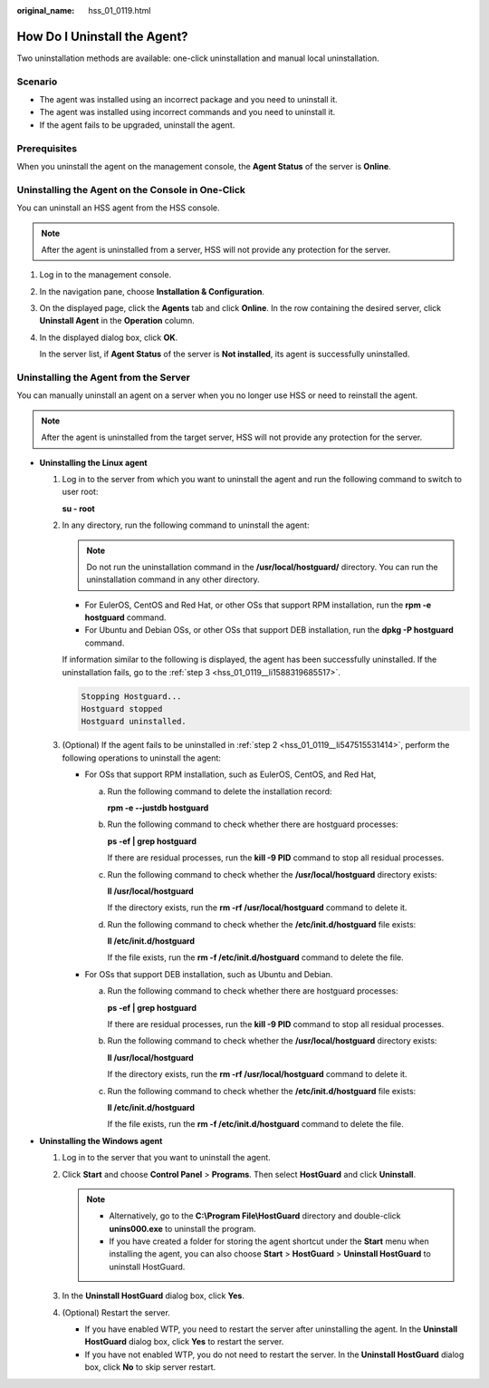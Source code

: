 :original_name: hss_01_0119.html

.. _hss_01_0119:

How Do I Uninstall the Agent?
=============================

Two uninstallation methods are available: one-click uninstallation and manual local uninstallation.

Scenario
--------

-  The agent was installed using an incorrect package and you need to uninstall it.
-  The agent was installed using incorrect commands and you need to uninstall it.
-  If the agent fails to be upgraded, uninstall the agent.

Prerequisites
-------------

When you uninstall the agent on the management console, the **Agent Status** of the server is **Online**.

Uninstalling the Agent on the Console in One-Click
--------------------------------------------------

You can uninstall an HSS agent from the HSS console.

.. note::

   After the agent is uninstalled from a server, HSS will not provide any protection for the server.

#. Log in to the management console.

#. In the navigation pane, choose **Installation & Configuration**.

#. On the displayed page, click the **Agents** tab and click **Online**. In the row containing the desired server, click **Uninstall Agent** in the **Operation** column.

#. In the displayed dialog box, click **OK**.

   In the server list, if **Agent Status** of the server is **Not installed**, its agent is successfully uninstalled.

Uninstalling the Agent from the Server
--------------------------------------

You can manually uninstall an agent on a server when you no longer use HSS or need to reinstall the agent.

.. note::

   After the agent is uninstalled from the target server, HSS will not provide any protection for the server.

-  **Uninstalling the Linux agent**

   #. Log in to the server from which you want to uninstall the agent and run the following command to switch to user root:

      **su - root**

   #. .. _hss_01_0119__li547515531414:

      In any directory, run the following command to uninstall the agent:

      .. note::

         Do not run the uninstallation command in the **/usr/local/hostguard/** directory. You can run the uninstallation command in any other directory.

      -  For EulerOS, CentOS and Red Hat, or other OSs that support RPM installation, run the **rpm -e hostguard** command.
      -  For Ubuntu and Debian OSs, or other OSs that support DEB installation, run the **dpkg -P hostguard** command.

      If information similar to the following is displayed, the agent has been successfully uninstalled. If the uninstallation fails, go to the :ref:`step 3 <hss_01_0119__li1588319685517>`.

      .. code-block::

         Stopping Hostguard...
         Hostguard stopped
         Hostguard uninstalled.

   #. .. _hss_01_0119__li1588319685517:

      (Optional) If the agent fails to be uninstalled in :ref:`step 2 <hss_01_0119__li547515531414>`, perform the following operations to uninstall the agent:

      -  For OSs that support RPM installation, such as EulerOS, CentOS, and Red Hat,

         a. Run the following command to delete the installation record:

            **rpm -e --justdb hostguard**

         b. Run the following command to check whether there are hostguard processes:

            **ps -ef \| grep hostguard**

            If there are residual processes, run the **kill -9 PID** command to stop all residual processes.

         c. Run the following command to check whether the **/usr/local/hostguard** directory exists:

            **ll /usr/local/hostguard**

            If the directory exists, run the **rm -rf /usr/local/hostguard** command to delete it.

         d. Run the following command to check whether the **/etc/init.d/hostguard** file exists:

            **ll /etc/init.d/hostguard**

            If the file exists, run the **rm -f /etc/init.d/hostguard** command to delete the file.

      -  For OSs that support DEB installation, such as Ubuntu and Debian.

         a. Run the following command to check whether there are hostguard processes:

            **ps -ef \| grep hostguard**

            If there are residual processes, run the **kill -9 PID** command to stop all residual processes.

         b. Run the following command to check whether the **/usr/local/hostguard** directory exists:

            **ll /usr/local/hostguard**

            If the directory exists, run the **rm -rf /usr/local/hostguard** command to delete it.

         c. Run the following command to check whether the **/etc/init.d/hostguard** file exists:

            **ll /etc/init.d/hostguard**

            If the file exists, run the **rm -f /etc/init.d/hostguard** command to delete the file.

-  **Uninstalling the Windows agent**

   #. Log in to the server that you want to uninstall the agent.
   #. Click **Start** and choose **Control Panel** > **Programs**. Then select **HostGuard** and click **Uninstall**.

      .. note::

         -  Alternatively, go to the **C:\\Program File\\HostGuard** directory and double-click **unins000.exe** to uninstall the program.
         -  If you have created a folder for storing the agent shortcut under the **Start** menu when installing the agent, you can also choose **Start** > **HostGuard** > **Uninstall HostGuard** to uninstall HostGuard.

   #. In the **Uninstall HostGuard** dialog box, click **Yes**.
   #. (Optional) Restart the server.

      -  If you have enabled WTP, you need to restart the server after uninstalling the agent. In the **Uninstall HostGuard** dialog box, click **Yes** to restart the server.
      -  If you have not enabled WTP, you do not need to restart the server. In the **Uninstall HostGuard** dialog box, click **No** to skip server restart.
